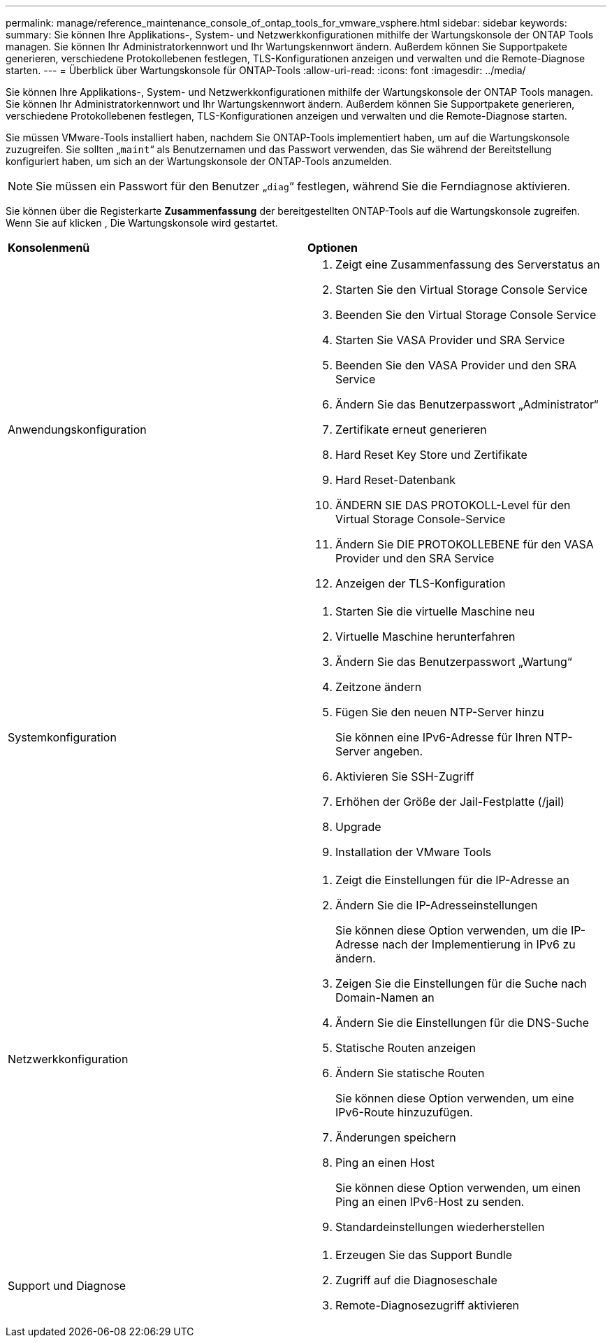 ---
permalink: manage/reference_maintenance_console_of_ontap_tools_for_vmware_vsphere.html 
sidebar: sidebar 
keywords:  
summary: Sie können Ihre Applikations-, System- und Netzwerkkonfigurationen mithilfe der Wartungskonsole der ONTAP Tools managen. Sie können Ihr Administratorkennwort und Ihr Wartungskennwort ändern. Außerdem können Sie Supportpakete generieren, verschiedene Protokollebenen festlegen, TLS-Konfigurationen anzeigen und verwalten und die Remote-Diagnose starten. 
---
= Überblick über Wartungskonsole für ONTAP-Tools
:allow-uri-read: 
:icons: font
:imagesdir: ../media/


[role="lead"]
Sie können Ihre Applikations-, System- und Netzwerkkonfigurationen mithilfe der Wartungskonsole der ONTAP Tools managen. Sie können Ihr Administratorkennwort und Ihr Wartungskennwort ändern. Außerdem können Sie Supportpakete generieren, verschiedene Protokollebenen festlegen, TLS-Konfigurationen anzeigen und verwalten und die Remote-Diagnose starten.

Sie müssen VMware-Tools installiert haben, nachdem Sie ONTAP-Tools implementiert haben, um auf die Wartungskonsole zuzugreifen. Sie sollten „`maint`“ als Benutzernamen und das Passwort verwenden, das Sie während der Bereitstellung konfiguriert haben, um sich an der Wartungskonsole der ONTAP-Tools anzumelden.


NOTE: Sie müssen ein Passwort für den Benutzer „`diag`“ festlegen, während Sie die Ferndiagnose aktivieren.

Sie können über die Registerkarte *Zusammenfassung* der bereitgestellten ONTAP-Tools auf die Wartungskonsole zugreifen. Wenn Sie auf klicken image:../media/launch_maintenance_console.gif[""], Die Wartungskonsole wird gestartet.

|===


| *Konsolenmenü* | *Optionen* 


 a| 
Anwendungskonfiguration
 a| 
. Zeigt eine Zusammenfassung des Serverstatus an
. Starten Sie den Virtual Storage Console Service
. Beenden Sie den Virtual Storage Console Service
. Starten Sie VASA Provider und SRA Service
. Beenden Sie den VASA Provider und den SRA Service
. Ändern Sie das Benutzerpasswort „Administrator“
. Zertifikate erneut generieren
. Hard Reset Key Store und Zertifikate
. Hard Reset-Datenbank
. ÄNDERN SIE DAS PROTOKOLL-Level für den Virtual Storage Console-Service
. Ändern Sie DIE PROTOKOLLEBENE für den VASA Provider und den SRA Service
. Anzeigen der TLS-Konfiguration




 a| 
Systemkonfiguration
 a| 
. Starten Sie die virtuelle Maschine neu
. Virtuelle Maschine herunterfahren
. Ändern Sie das Benutzerpasswort „Wartung“
. Zeitzone ändern
. Fügen Sie den neuen NTP-Server hinzu
+
Sie können eine IPv6-Adresse für Ihren NTP-Server angeben.

. Aktivieren Sie SSH-Zugriff
. Erhöhen der Größe der Jail-Festplatte (/jail)
. Upgrade
. Installation der VMware Tools




 a| 
Netzwerkkonfiguration
 a| 
. Zeigt die Einstellungen für die IP-Adresse an
. Ändern Sie die IP-Adresseinstellungen
+
Sie können diese Option verwenden, um die IP-Adresse nach der Implementierung in IPv6 zu ändern.

. Zeigen Sie die Einstellungen für die Suche nach Domain-Namen an
. Ändern Sie die Einstellungen für die DNS-Suche
. Statische Routen anzeigen
. Ändern Sie statische Routen
+
Sie können diese Option verwenden, um eine IPv6-Route hinzuzufügen.

. Änderungen speichern
. Ping an einen Host
+
Sie können diese Option verwenden, um einen Ping an einen IPv6-Host zu senden.

. Standardeinstellungen wiederherstellen




 a| 
Support und Diagnose
 a| 
. Erzeugen Sie das Support Bundle
. Zugriff auf die Diagnoseschale
. Remote-Diagnosezugriff aktivieren


|===